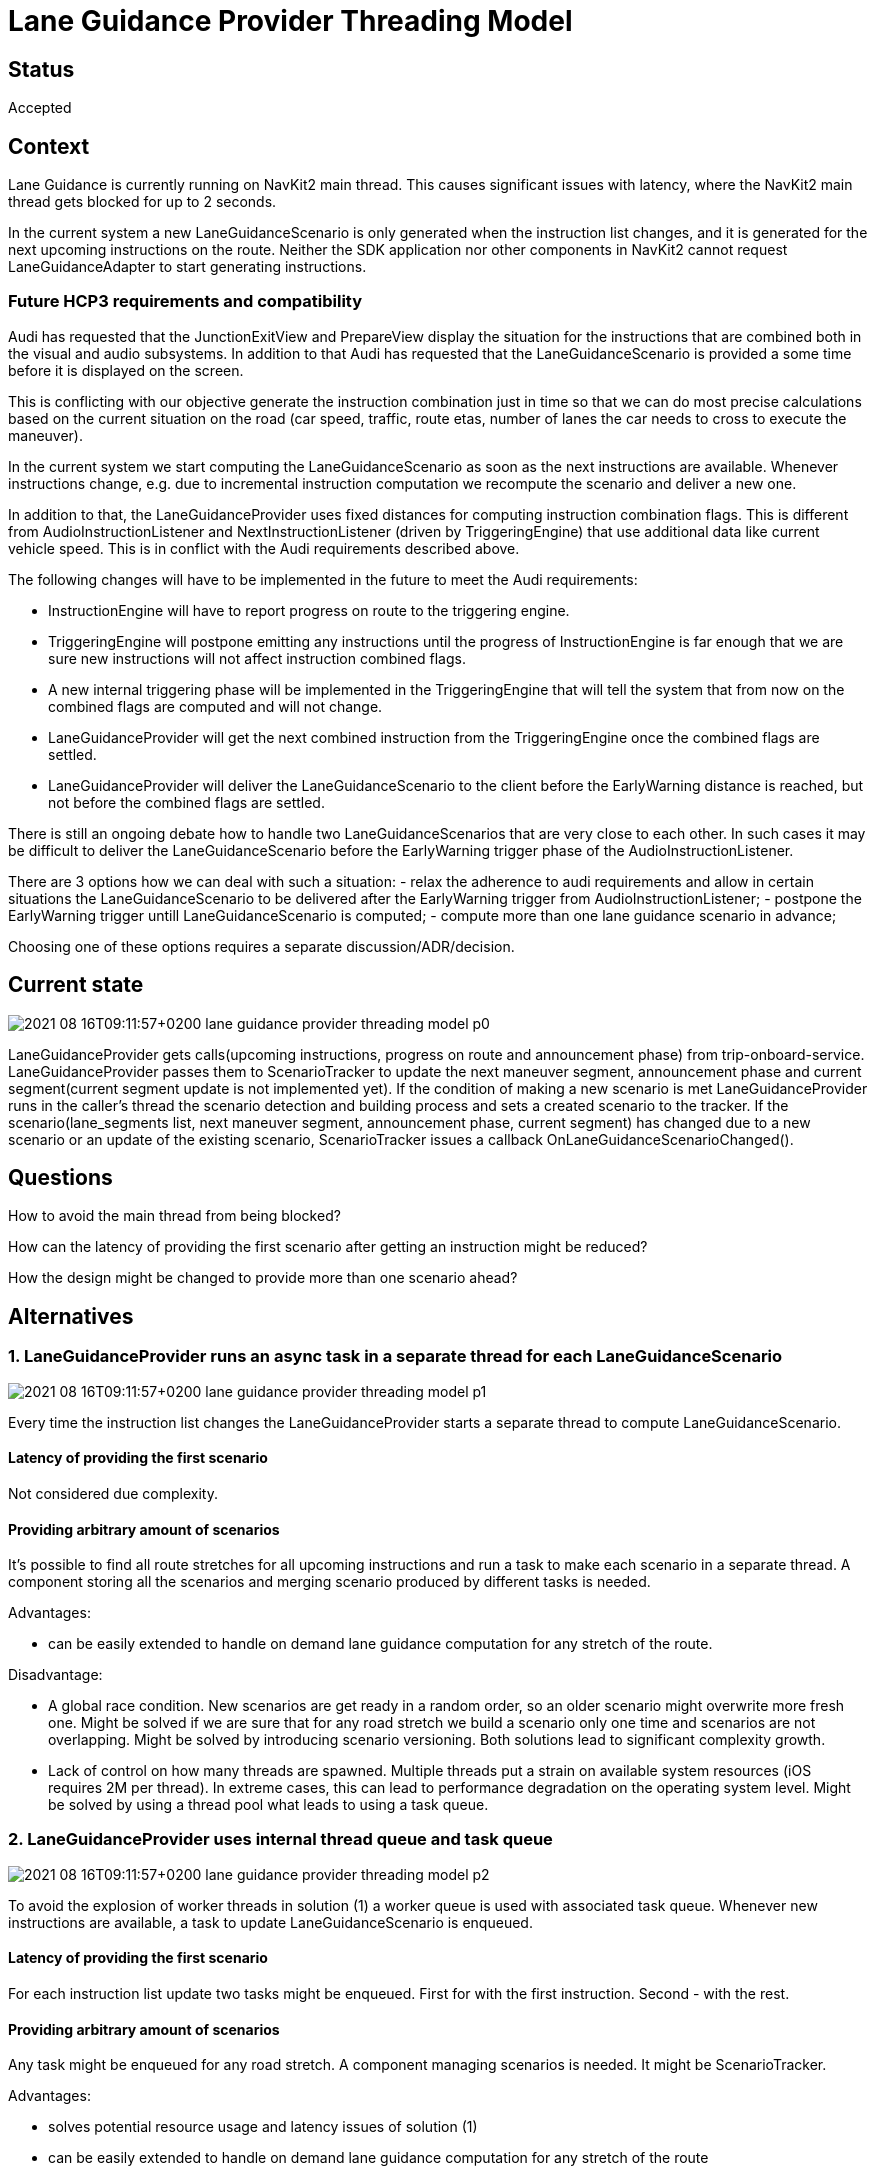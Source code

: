 // Copyright (C) 2021 TomTom NV. All rights reserved.
//
// This software is the proprietary copyright of TomTom NV and its subsidiaries and may be
// used for internal evaluation purposes or commercial use strictly subject to separate
// license agreement between you and TomTom NV. If you are the licensee, you are only permitted
// to use this software in accordance with the terms of your license agreement. If you are
// not the licensee, you are not authorized to use this software in any manner and should
// immediately return or destroy it.

= Lane Guidance Provider Threading Model

== Status

Accepted

== Context

Lane Guidance is currently running on NavKit2 main thread. This causes
significant issues with latency, where the NavKit2 main thread gets blocked for
up to 2 seconds.

In the current system a new LaneGuidanceScenario is only generated when the instruction
list changes, and it is generated for the next upcoming instructions on the route.
Neither the SDK application nor other components in NavKit2 cannot request LaneGuidanceAdapter
to start generating instructions.

=== Future HCP3 requirements and compatibility

Audi has requested that the JunctionExitView and PrepareView display the situation for the instructions that are combined both in the visual and audio subsystems.
In addition to that Audi has requested that the LaneGuidanceScenario is provided a some time before it is displayed on the screen.

This is conflicting with our objective generate the instruction combination just in time so that we can do most precise calculations based on the current situation on the road (car speed, traffic, route etas, number of lanes the car needs to cross to execute the maneuver).

In the current system we start computing the LaneGuidanceScenario as soon as the next instructions are available. Whenever instructions change, e.g. due to incremental instruction computation we recompute the scenario and deliver a new one.

In addition to that, the LaneGuidanceProvider uses fixed distances for computing instruction combination flags. This is different from AudioInstructionListener and NextInstructionListener (driven by TriggeringEngine) that use additional data like current vehicle speed.
This is in conflict with the Audi requirements described above.

The following changes will have to be implemented in the future to meet the Audi requirements:

- InstructionEngine will have to report progress on route to the triggering engine.
- TriggeringEngine will postpone emitting any instructions until the progress of InstructionEngine is far enough that we are sure new instructions will not affect instruction combined flags.
- A new internal triggering phase will be implemented in the TriggeringEngine that will tell the system that from now on the combined flags are computed and will not change.
- LaneGuidanceProvider will get the next combined instruction from the TriggeringEngine once the combined flags are settled.
- LaneGuidanceProvider will deliver the LaneGuidanceScenario to the client before the EarlyWarning distance is reached, but not before the combined flags are settled.

There is still an ongoing debate how to handle two LaneGuidanceScenarios that are very close to each other. In such cases it may be difficult to deliver the LaneGuidanceScenario before the EarlyWarning trigger phase of the AudioInstructionListener.

There are 3 options how we can deal with such a situation:
- relax the adherence to audi requirements and allow in certain situations the LaneGuidanceScenario to be delivered after the EarlyWarning trigger from AudioInstructionListener;
- postpone the EarlyWarning trigger untill LaneGuidanceScenario is computed;
- compute more than one lane guidance scenario in advance;

Choosing one of these options requires a separate discussion/ADR/decision.

== Current state
image::2021-08-16T09:11:57+0200-lane-guidance-provider-threading-model-p0.svg[]

LaneGuidanceProvider gets calls(upcoming instructions, progress on route and announcement phase) from
trip-onboard-service. LaneGuidanceProvider passes them to ScenarioTracker to update the next maneuver segment,
announcement phase and current segment(current segment update is not implemented yet).
If the condition of making a new scenario is met LaneGuidanceProvider runs in the caller's thread the scenario
detection and building process and sets a created scenario to the tracker. If the scenario(lane_segments list, next
maneuver segment, announcement phase, current segment) has changed due to a new scenario or an update of the
existing scenario, ScenarioTracker issues a callback OnLaneGuidanceScenarioChanged().

== Questions
How to avoid the main thread from being blocked?

How can the latency of providing the first scenario after getting an instruction might be reduced?

How the design might be changed to provide more than one scenario ahead?


== Alternatives

=== 1. LaneGuidanceProvider runs an async task in a separate thread for each LaneGuidanceScenario

image::2021-08-16T09:11:57+0200-lane-guidance-provider-threading-model-p1.svg[]

Every time the instruction list changes the LaneGuidanceProvider starts a separate thread to
compute LaneGuidanceScenario.

==== Latency of providing the first scenario
Not considered due complexity.

==== Providing arbitrary amount of scenarios
It's possible to find all route stretches for all upcoming instructions and run a task to make each scenario in a
separate thread. A component storing all the scenarios and merging scenario produced by different tasks is needed.

Advantages:

- can be easily extended to handle on demand lane guidance computation for any stretch of the route.

Disadvantage:

- A global race condition. New scenarios are get ready in a random order, so an older scenario might overwrite more
  fresh one.
  Might be solved if we are sure that for any road stretch we build a scenario only one time and scenarios are not
  overlapping.
  Might be solved by introducing scenario versioning. Both solutions lead to significant complexity growth.

- Lack of control on how many threads are spawned.
  Multiple threads put a strain on available system resources (iOS requires 2M per thread).
  In extreme cases, this can lead to performance degradation on the operating system level.
  Might be solved by using a thread pool what leads to using a task queue.

=== 2. LaneGuidanceProvider uses internal thread queue and task queue

image::2021-08-16T09:11:57+0200-lane-guidance-provider-threading-model-p2.svg[]

To avoid the explosion of worker threads in solution (1) a worker queue is used with associated task queue.
Whenever new instructions are available, a task to update LaneGuidanceScenario is enqueued.

==== Latency of providing the first scenario
For each instruction list update two tasks might be enqueued. First for with the first instruction. Second - with
the rest.

==== Providing arbitrary amount of scenarios
Any task might be enqueued for any road stretch. A component managing scenarios is needed. It might be ScenarioTracker.

Advantages:

- solves potential resource usage and latency issues of solution (1)

- can be easily extended to handle on demand lane guidance computation for any
  stretch of the route

Disadvantages:

- after a long scenario creating before publishing the latest scenario might produce a chain of outdated scenarios

- more expensive to implement than (1) and (3)

=== 3. Single LaneGuidanceProvider thread is used to generate lane guidance

image::2021-08-16T09:11:57+0200-lane-guidance-provider-threading-model-p3.svg[]

LaneGuidanceProvider runs one worker thread. This thread is woken up whenever a new
LaneGuidanceScenario needs to be computed(there are new instructions). While there is an ongoing LaneGuidanceScenario
computation the system stores the necessary state(arguments of calls SetProgress, SetUpcomingInstructions,
SetAnnouncementPhase) and always completes the computation of the scenario(except cases when thread cancellation is
requested or ArcKeyBuffer is cancelled). Only after the computation is finished building of a new scenario might be
started again based on the most recent state.

Only the most recent state for the next LaneGuidanceScenario is kept, each call(SetProgress, SetUpcomingInstructions,
SetAnnouncementPhase) overwrites the previous state. After a scenario is ready scenario(maneuver points,
announcement phase etc) must be updated according to the most recent state and OnLaneGuidanceScenarioChanged callback
must be issued from the worker thread.

If an event doesn't lead to a new scenario computation(e.g. SetAnnouncementPhase), the current scenario is being updated
immediately in the same thread where a handler(e.g. SetAnnouncementPhase) is called. In order to avoid race conditions
OnLaneGuidanceScenarioChanged calls must be done with a locked mutex.
There is an alternative approach to issue all callback from the worker thread. The cost is significantly higher
complexity of the code detecting a situation by the current state.

With this approach there is always one scenario tracked(possibly empty) and may be one scenario in the building process.
A condition to wake up the worker thread is "there is a new instruction".
While a scenario is being build all events lead to updating state of the tracked scenario.
After the scenario is ready, the current scenario must be replaced with a new one.
Once the condition to wake up the worker thread is met, building process runs again base on the most recent state(
instructions list, progress, announcement phase).

image::2021-08-16T09:11:57+0200-lane-guidance-provider-threading-model-seq-diag.svg[]

==== Latency of providing the first scenario
A scenario might be computed incrementally instruction by instruction. A new instruction event extends the tracked
scenario. A progress event shortens the tail of the tracked scenario(a problem here is cleaning up off-route arcs).

==== Providing arbitrary amount of scenarios
As an extension of the incremental scenario computation in order to provide precalculated scenarios ahead we may have
a single scenario(with gaps) and incrementally calculate it as much as it's possible.

Another approach is to run the scenarios build process for a list of route stretches. A problem here is to provide the
first scenario before scenarios for the next route stretches are ready.

Advantages:
- fast to implement - no complicated corner cases to handle as in design (1) and (2)
- provides as few callbacks as possible to provide the most recent scenario

Disadvantages:
- this solution does not work well if on demand lane guidance needs to be implemented for arbitrary road stretches

== Decision
Use solution (3) a single thread inside the LaneGuidanceProvider. OnLaneGuidanceScenarioChanged callbacks caused by
getting a new scenario(new instructions) are emitted from the worker thread. Callback caused by events which don't
require a new scenario(progress on route, announcement phase) are emitted in the main thread.


== Consequences
- if request comes for on-demand computation of lane guidance for arbitrary stretch
  of the route the solution will need to change
